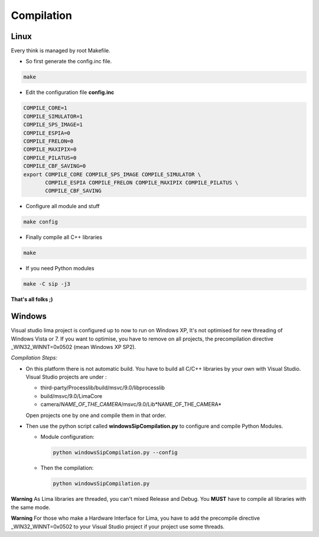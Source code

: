 .. _compilation:

Compilation
===========

.. _linux_compilation:

Linux
`````

Every think is managed by root Makefile. 

* So first generate the config.inc file.

.. code-block:: sh

  make

* Edit the configuration file **config.inc** 

.. code-block:: sh

  COMPILE_CORE=1
  COMPILE_SIMULATOR=1
  COMPILE_SPS_IMAGE=1
  COMPILE_ESPIA=0
  COMPILE_FRELON=0
  COMPILE_MAXIPIX=0
  COMPILE_PILATUS=0
  COMPILE_CBF_SAVING=0
  export COMPILE_CORE COMPILE_SPS_IMAGE COMPILE_SIMULATOR \
         COMPILE_ESPIA COMPILE_FRELON COMPILE_MAXIPIX COMPILE_PILATUS \
         COMPILE_CBF_SAVING

* Configure all module and stuff

.. code-block:: sh

  make config

* Finally compile all C++ libraries

.. code-block:: sh

  make

* If you need Python modules

.. code-block:: sh

  make -C sip -j3

**That's all folks ;)**

Windows
```````
Visual studio lima project is configured up to now to run on Windows XP, It's not optimised for new threading of Windows Vista or 7. If you want to optimise, you have to remove on all projects, the precompilation directive _WIN32_WINNT=0x0502 (mean Windows XP SP2).

*Compilation Steps:*

* On this platform there is not automatic build.
  You have to build all C/C++ libraries by your own with Visual Studio.
  Visual Studio projects are under :

  - third-party/Processlib/build/msvc/9.0/libprocesslib
  
  - build/msvc/9.0/LimaCore

  - camera/*NAME_OF_THE_CAMERA*/msvc/9.0/Lib*NAME_OF_THE_CAMERA*

  Open projects one by one and compile them in that order.

* Then use the python script called **windowsSipCompilation.py** to configure and compile Python Modules.

  - Module configuration:

    .. code-block:: sh

      python windowsSipCompilation.py --config


  - Then the compilation:

    .. code-block:: sh

      python windowsSipCompilation.py



**Warning** As Lima libraries are threaded, you can't mixed Release and Debug.
You **MUST** have to compile all libraries with the same mode.

**Warning** For those who make a Hardware Interface for Lima, you have to add the precompile directive _WIN32_WINNT=0x0502 to your Visual Studio project if your project use some threads.
